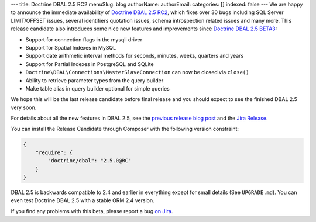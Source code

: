 ---
title: Doctrine DBAL 2.5 RC2
menuSlug: blog
authorName: 
authorEmail: 
categories: []
indexed: false
---
We are happy to announce the immediate availability of `Doctrine DBAL 2.5 RC2`_,
which fixes over 30 bugs including SQL Server LIMIT/OFFSET issues, several identifiers quotation
issues, schema introspection related issues and many more.
This release candidate also introduces some nice new features and improvements since
`Doctrine DBAL 2.5 BETA3`_:

- Support for connection flags in the mysqli driver
- Support for Spatial Indexes in MySQL
- Support date arithmetic interval methods for seconds, minutes, weeks, quarters and years
- Support for Partial Indexes in PostgreSQL and SQLite
- ``Doctrine\DBAL\Connections\MasterSlaveConnection`` can now be closed via ``close()``
- Ability to retrieve parameter types from the query builder
- Make table alias in query builder optional for simple queries

We hope this will be the last release candidate before final release and you should expect
to see the finished DBAL 2.5 very soon.

For details about all the new features in DBAL 2.5, see the `previous release
blog post <http://www.doctrine-project.org/2014/02/21/doctrine_2_5_beta3.html>`_
and the `Jira Release
<http://www.doctrine-project.org/jira/browse/DBAL/fixforversion/10523>`_.

You can install the Release Candidate through Composer with the following version
constraint:

.. code-block:: json

    {
        "require": {
            "doctrine/dbal": "2.5.0@RC"
        }
    }

DBAL 2.5 is backwards compatible to 2.4 and earlier in everything except for small
details (See ``UPGRADE.md``). You can even test Doctrine DBAL 2.5 with a stable
ORM 2.4 version.

If you find any problems with this beta, please report a bug `on Jira
<http://www.doctrine-project.org/jira>`_.

.. _Doctrine DBAL 2.5 RC2: https://github.com/doctrine/dbal/releases/tag/v2.5.0-RC2
.. _Doctrine DBAL 2.5 BETA3: https://github.com/doctrine/dbal/releases/tag/v2.5.0-BETA3
